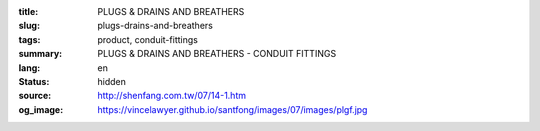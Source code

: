 :title: PLUGS & DRAINS AND BREATHERS
:slug: plugs-drains-and-breathers
:tags: product, conduit-fittings
:summary: PLUGS & DRAINS AND BREATHERS - CONDUIT FITTINGS
:lang: en
:status: hidden
:source: http://shenfang.com.tw/07/14-1.htm
:og_image: https://vincelawyer.github.io/santfong/images/07/images/plgf.jpg
